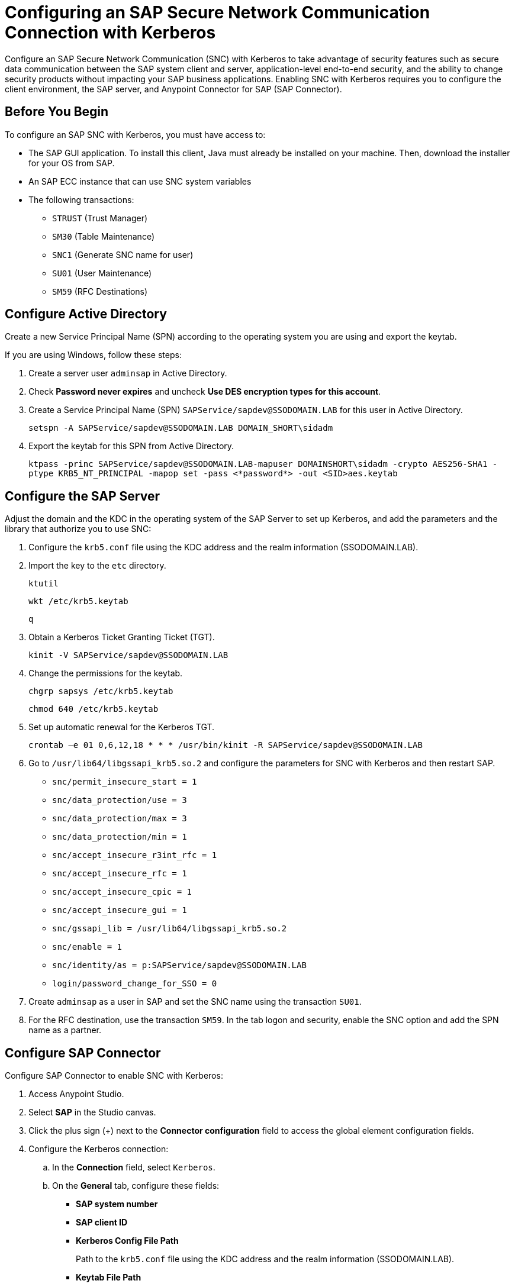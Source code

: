 = Configuring an SAP Secure Network Communication Connection with Kerberos

Configure an SAP Secure Network Communication (SNC) with Kerberos to take advantage of security features such as secure data communication between the SAP system client and server, application-level end-to-end security, and the ability to change security products without impacting your SAP business applications. Enabling SNC with Kerberos requires you to configure the client environment, the SAP server, and Anypoint Connector for SAP (SAP Connector). 

== Before You Begin

To configure an SAP SNC with Kerberos, you must have access to:

* The SAP GUI application. To install this client, Java must already be installed on your machine. Then, download the installer for your OS from SAP.
* An SAP ECC instance that can use SNC system variables
* The following transactions:
** `STRUST` (Trust Manager)
** `SM30` (Table Maintenance)
** `SNC1` (Generate SNC name for user)
** `SU01` (User Maintenance)
** `SM59` (RFC Destinations)

== Configure Active Directory

Create a new Service Principal Name (SPN) according to the operating system you are using and export the keytab.

If you are using Windows, follow these steps:

. Create a server user `adminsap` in Active Directory.
. Check *Password never expires* and uncheck *Use DES encryption types for this account*.
. Create a Service Principal Name (SPN) `SAPService/sapdev@SSODOMAIN.LAB` for this user in Active Directory.
+
`setspn -A SAPService/sapdev@SSODOMAIN.LAB DOMAIN_SHORT\sidadm`
+
. Export the keytab for this SPN from Active Directory.
+
`ktpass -princ SAPService/sapdev@SSODOMAIN.LAB-mapuser DOMAINSHORT\sidadm -crypto AES256-SHA1 -ptype KRB5_NT_PRINCIPAL -mapop set -pass <*password*> -out <SID>aes.keytab`

== Configure the SAP Server

Adjust the domain and the KDC in the operating system of the SAP Server to set up Kerberos, and add the parameters and the library that authorize you to use SNC:

. Configure the `krb5.conf` file using the KDC address and the realm information (SSODOMAIN.LAB).
. Import the key to the `etc` directory.
+
`ktutil`
+
`wkt /etc/krb5.keytab`
+
`q`
+
. Obtain a Kerberos Ticket Granting Ticket (TGT).
+
`kinit -V SAPService/sapdev@SSODOMAIN.LAB`
+
. Change the permissions for the keytab.
+
`chgrp sapsys /etc/krb5.keytab`
+
`chmod 640 /etc/krb5.keytab`
+
. Set up automatic renewal for the Kerberos TGT.
+
`crontab –e 01 0,6,12,18 * * * /usr/bin/kinit -R SAPService/sapdev@SSODOMAIN.LAB`
+
. Go to `/usr/lib64/libgssapi_krb5.so.2` and configure the parameters for SNC with Kerberos and then restart SAP.
* `snc/permit_insecure_start = 1`
* `snc/data_protection/use = 3`
* `snc/data_protection/max = 3`
* `snc/data_protection/min = 1`
* `snc/accept_insecure_r3int_rfc = 1`
* `snc/accept_insecure_rfc = 1`
* `snc/accept_insecure_cpic = 1`
* `snc/accept_insecure_gui = 1`
* `snc/gssapi_lib = /usr/lib64/libgssapi_krb5.so.2`
* `snc/enable = 1`
* `snc/identity/as = p:SAPService/sapdev@SSODOMAIN.LAB`
* `login/password_change_for_SSO = 0`
. Create `adminsap` as a user in SAP and set the SNC name using the transaction `SU01`.
. For the RFC destination, use the transaction `SM59`. In the tab logon and security, enable the SNC option and add the SPN name as a partner.

== Configure SAP Connector

Configure SAP Connector to enable SNC with Kerberos:

. Access Anypoint Studio.
. Select *SAP* in the Studio canvas.
. Click the plus sign (+) next to the *Connector configuration* field to access the global element configuration fields.
. Configure the Kerberos connection:
.. In the *Connection* field, select `Kerberos`.
.. On the *General* tab, configure these fields:
** *SAP system number* 
** *SAP client ID*
** *Kerberos Config File Path*
+
Path to the `krb5.conf` file using the KDC address and the realm information (SSODOMAIN.LAB).
** *Keytab File Path*
+
Path to the keytab for the SPN from Active Directory.
** *GSS Library Path*
+
Static value `/usr/lib64/libgssapi_krb5.so.2.2` when deploying to CloudHub.
** *Principal*
+
Service user name from Active Directory, in this example `adminsap`.
** *Client SNC Partner Name*
+
SPN name from Active Directory, in this example `p:SAPService/sapdev@SSODOMAIN.LAB`.
** *Client SNC My Name*
+
Service user name from Active Directory, in this example `p:adminsap`.
.. On the *Advanced* tab, configure the extended properties.

== See Also

* xref:connectors::introduction/introduction-to-anypoint-connectors.adoc[Introduction to Anypoint Connectors]
* https://help.mulesoft.com[MuleSoft Help Center]

